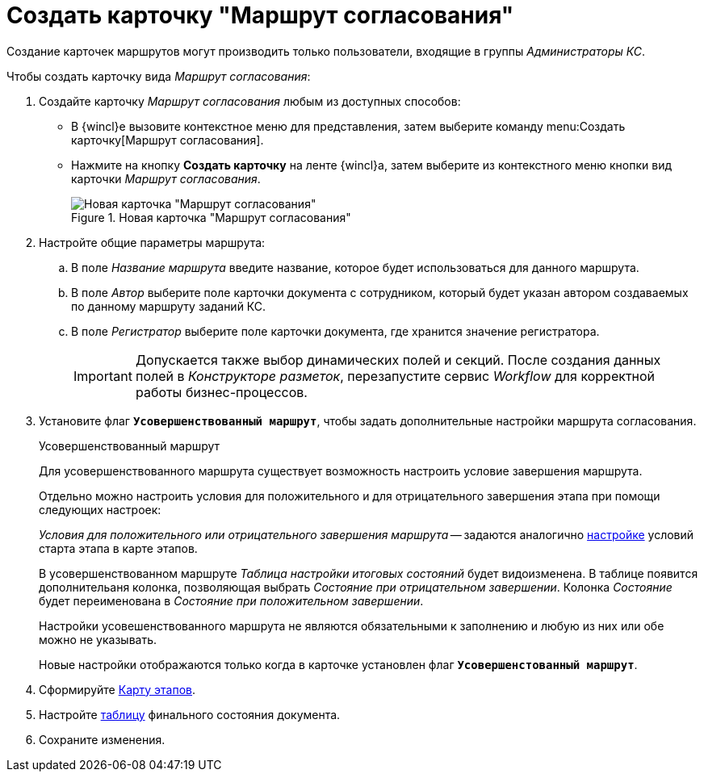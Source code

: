 = Создать карточку "Маршрут согласования"

Создание карточек маршрутов могут производить только пользователи, входящие в группы _Администраторы КС_.

.Чтобы создать карточку вида _Маршрут согласования_:
. Создайте карточку _Маршрут согласования_ любым из доступных способов:
* В {wincl}е вызовите контекстное меню для представления, затем выберите команду menu:Создать карточку[Маршрут согласования].
* Нажмите на кнопку *Создать карточку* на ленте {wincl}а, затем выберите из контекстного меню кнопки вид карточки _Маршрут согласования_.
+
.Новая карточка "Маршрут согласования"
image::empty-route.png[Новая карточка "Маршрут согласования"]
+
. Настройте общие параметры маршрута:
.. В поле _Название маршрута_ введите название, которое будет использоваться для данного маршрута.
.. В поле _Автор_ выберите поле карточки документа с сотрудником, который будет указан автором создаваемых по данному маршруту заданий КС.
.. В поле _Регистратор_ выберите поле карточки документа, где хранится значение регистратора.
+
[IMPORTANT]
====
Допускается также выбор динамических полей и секций. После создания данных полей в _Конструкторе разметок_, перезапустите сервис _Workflow_ для корректной работы бизнес-процессов.
====
+
[#improved]
. Установите флаг `*Усовершенствованный маршрут*`, чтобы задать дополнительные настройки маршрута согласования.
+
.Усовершенствованный маршрут
****
Для усовершенствованного маршрута существует возможность настроить условие завершения маршрута.

Отдельно можно настроить условия для положительного и для отрицательного завершения этапа при помощи следующих настроек:

_Условия для положительного или отрицательного завершения маршрута_ -- задаются аналогично xref:route-stage-conditions.adoc[настройке] условий старта этапа в карте этапов.

В усовершенствованном маршруте _Таблица настройки итоговых состояний_ будет видоизменена. В таблице появится дополнительаня колонка, позволяющая выбрать _Состояние при отрицательном завершении_. Колонка _Состояние_ будет переименована в _Состояние при положительном завершении_.

Настройки усовешенствованного маршрута не являются обязательными к заполнению и любую из них или обе можно не указывать.

Новые настройки отображаются только когда в карточке установлен флаг `*Усовершенстованный маршрут*`.


****
+
. Сформируйте xref:route-map.adoc[Карту этапов].
. Настройте xref:route-final-state.adoc[таблицу] финального состояния документа.
. Сохраните изменения.
